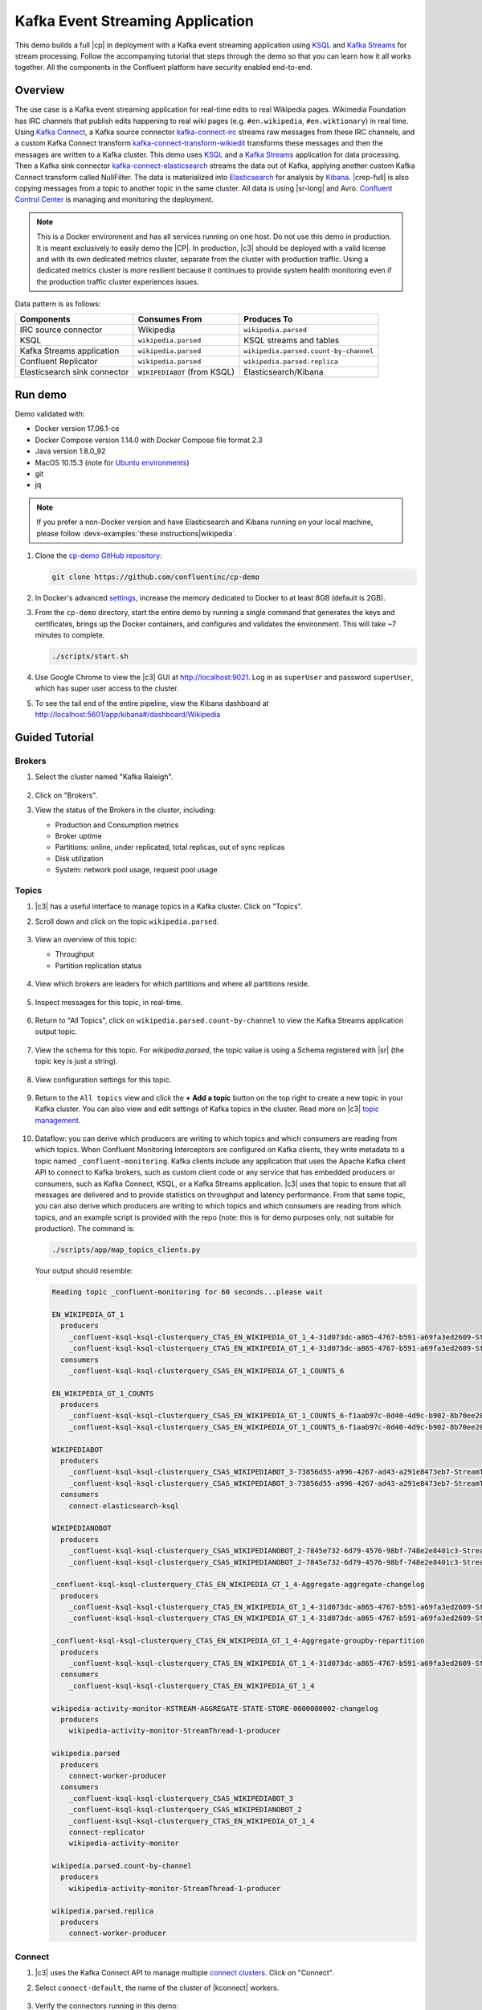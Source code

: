.. _cp-demo:

Kafka Event Streaming Application
=================================

This demo builds a full |cp| in deployment with a Kafka event streaming application using `KSQL <https://www.confluent.io/product/ksql/>`__ and `Kafka Streams <https://docs.confluent.io/current/streams/index.html>`__ for stream processing.
Follow the accompanying tutorial that steps through the demo so that you can learn how it all works together.
All the components in the Confluent platform have security enabled end-to-end.


========
Overview
========

The use case is a Kafka event streaming application for real-time edits to real Wikipedia
pages. Wikimedia Foundation has IRC channels that publish edits
happening to real wiki pages (e.g. ``#en.wikipedia``, ``#en.wiktionary``) in
real time. Using `Kafka
Connect <http://docs.confluent.io/current/connect/index.html>`__, a
Kafka source connector
`kafka-connect-irc <https://github.com/cjmatta/kafka-connect-irc>`__
streams raw messages from these IRC channels, and a custom Kafka Connect
transform
`kafka-connect-transform-wikiedit <https://github.com/cjmatta/kafka-connect-transform-wikiedit>`__
transforms these messages and then the messages are written to a Kafka
cluster. This demo uses `KSQL <https://www.confluent.io/product/ksql/>`__
and a `Kafka Streams <http://docs.confluent.io/current/streams/index.html>`__
application for data processing. Then a Kafka sink connector
`kafka-connect-elasticsearch <http://docs.confluent.io/current/connect/connect-elasticsearch/docs/elasticsearch_connector.html>`__
streams the data out of Kafka, applying another custom Kafka Connect
transform called NullFilter. The data is materialized into
`Elasticsearch <https://www.elastic.co/products/elasticsearch>`__ for
analysis by `Kibana <https://www.elastic.co/products/kibana>`__.
|crep-full| is also copying messages from a topic to another topic in the same cluster.
All data is using |sr-long| and Avro.
`Confluent Control Center <https://www.confluent.io/product/control-center/>`__ is managing and monitoring the deployment.


.. figure:: images/cp-demo-overview.jpg
    :alt: image


.. note:: This is a Docker environment and has all services running on one host. Do not use this demo in production. It is meant exclusively to easily demo the |CP|. In production, |c3| should be deployed with a valid license and with its own dedicated metrics cluster, separate from the cluster with production traffic. Using a dedicated metrics cluster is more resilient because it continues to provide system health monitoring even if the production traffic cluster experiences issues.


Data pattern is as follows:

+-------------------------------------+------------------------------+---------------------------------------+
| Components                          | Consumes From                | Produces To                           |
+=====================================+==============================+=======================================+
| IRC source connector                | Wikipedia                    | ``wikipedia.parsed``                  |
+-------------------------------------+------------------------------+---------------------------------------+
| KSQL                                | ``wikipedia.parsed``         | KSQL streams and tables               |
+-------------------------------------+------------------------------+---------------------------------------+
| Kafka Streams application           | ``wikipedia.parsed``         | ``wikipedia.parsed.count-by-channel`` |
+-------------------------------------+------------------------------+---------------------------------------+
| Confluent Replicator                | ``wikipedia.parsed``         | ``wikipedia.parsed.replica``          |
+-------------------------------------+------------------------------+---------------------------------------+
| Elasticsearch sink connector        | ``WIKIPEDIABOT`` (from KSQL) | Elasticsearch/Kibana                  |
+-------------------------------------+------------------------------+---------------------------------------+


========
Run demo
========

Demo validated with:

-  Docker version 17.06.1-ce
-  Docker Compose version 1.14.0 with Docker Compose file format 2.3
-  Java version 1.8.0_92
-  MacOS 10.15.3 (note for `Ubuntu environments <https://github.com/confluentinc/cp-demo/issues/53>`__)
-  git
-  jq

.. note:: If you prefer a non-Docker version and have Elasticsearch and Kibana running on your local machine, please follow :devx-examples:`these instructions|wikipedia`.


1. Clone the `cp-demo GitHub repository <https://github.com/confluentinc/cp-demo>`__:

   .. sourcecode:: bash

       git clone https://github.com/confluentinc/cp-demo

2. In Docker's advanced `settings <https://docs.docker.com/docker-for-mac/#advanced>`__, increase the memory dedicated to Docker to at least 8GB (default is 2GB).

3. From the ``cp-demo`` directory, start the entire demo by running a single command that generates the keys and certificates, brings up the Docker containers, and configures and validates the environment. This will take ~7 minutes to complete.

   .. sourcecode:: bash

        ./scripts/start.sh

4. Use Google Chrome to view the |c3| GUI at http://localhost:9021. Log in as ``superUser`` and password ``superUser``, which has super user access to the cluster.

5. To see the tail end of the entire pipeline, view the Kibana dashboard at http://localhost:5601/app/kibana#/dashboard/Wikipedia


===============
Guided Tutorial
===============

Brokers 
-------

1. Select the cluster named "Kafka Raleigh".

   .. figure:: images/cluster_raleigh.png

2. Click on "Brokers".

3. View the status of the Brokers in the cluster, including:

   - Production and Consumption metrics
   - Broker uptime
   - Partitions: online, under replicated, total replicas, out of sync replicas
   - Disk utilization
   - System: network pool usage, request pool usage

   .. figure:: images/landing_page.png

Topics
------

#. |c3| has a useful interface to manage topics in a Kafka cluster. Click on "Topics".

#. Scroll down and click on the topic ``wikipedia.parsed``.

   .. figure:: images/topic_list_wikipedia.png
         :alt: image

#. View an overview of this topic:

   - Throughput
   - Partition replication status

   .. figure:: images/topic_actions.png
      :alt: image

#. View which brokers are leaders for which partitions and where all partitions reside.

   .. figure:: images/topic_info.png
      :alt: image

#. Inspect messages for this topic, in real-time.

   .. figure:: images/topic_inspect.png
      :alt: image

#. Return to "All Topics", click on ``wikipedia.parsed.count-by-channel`` to view the Kafka Streams application output topic.

   .. figure:: images/count-topic-view.png
      :alt: image

#. View the schema for this topic. For `wikipedia.parsed`, the topic value is using a Schema registered with |sr| (the topic key is just a string).

   .. figure:: images/topic_schema.png
      :alt: image

#. View configuration settings for this topic.

   .. figure:: images/topic_settings.png
      :alt: image

#. Return to the ``All topics`` view and click the **+ Add a topic** button on the top right to create a new topic in your Kafka cluster. You can also view and edit settings of Kafka topics in the cluster. Read more on |c3| `topic management <https://docs.confluent.io/current/control-center/docs/topics.html>`__.

   .. figure:: images/create_topic.png
         :alt: image

#.  Dataflow: you can derive which producers are writing to which topics and which consumers are reading from which topics.
    When Confluent Monitoring Interceptors are configured on Kafka clients, they write metadata to a topic named ``_confluent-monitoring``.
    Kafka clients include any application that uses the Apache Kafka client API to connect to Kafka brokers, such as
    custom client code or any service that has embedded producers or consumers, such as Kafka Connect, KSQL, or a Kafka Streams application.
    |c3| uses that topic to ensure that all messages are delivered and to provide statistics on throughput and latency
    performance. From that same topic, you can also derive which producers are writing to which topics and which consumers
    are reading from which topics, and an example script is provided with the repo (note: this is for demo purposes
    only, not suitable for production). The command is:

    .. sourcecode:: bash

      ./scripts/app/map_topics_clients.py

    Your output should resemble:

    .. sourcecode:: bash

      Reading topic _confluent-monitoring for 60 seconds...please wait

      EN_WIKIPEDIA_GT_1
        producers
          _confluent-ksql-ksql-clusterquery_CTAS_EN_WIKIPEDIA_GT_1_4-31d073dc-a865-4767-b591-a69fa3ed2609-StreamThread-3-producer
          _confluent-ksql-ksql-clusterquery_CTAS_EN_WIKIPEDIA_GT_1_4-31d073dc-a865-4767-b591-a69fa3ed2609-StreamThread-4-producer
        consumers
          _confluent-ksql-ksql-clusterquery_CSAS_EN_WIKIPEDIA_GT_1_COUNTS_6
      
      EN_WIKIPEDIA_GT_1_COUNTS
        producers
          _confluent-ksql-ksql-clusterquery_CSAS_EN_WIKIPEDIA_GT_1_COUNTS_6-f1aab97c-0d40-4d9c-b902-8b70ee20a7af-StreamThread-1-producer
          _confluent-ksql-ksql-clusterquery_CSAS_EN_WIKIPEDIA_GT_1_COUNTS_6-f1aab97c-0d40-4d9c-b902-8b70ee20a7af-StreamThread-2-producer
      
      WIKIPEDIABOT
        producers
          _confluent-ksql-ksql-clusterquery_CSAS_WIKIPEDIABOT_3-73856d55-a996-4267-ad43-a291e8473eb7-StreamThread-1-producer
          _confluent-ksql-ksql-clusterquery_CSAS_WIKIPEDIABOT_3-73856d55-a996-4267-ad43-a291e8473eb7-StreamThread-2-producer
        consumers
          connect-elasticsearch-ksql
      
      WIKIPEDIANOBOT
        producers
          _confluent-ksql-ksql-clusterquery_CSAS_WIKIPEDIANOBOT_2-7845e732-6d79-4576-98bf-748e2e8401c3-StreamThread-1-producer
          _confluent-ksql-ksql-clusterquery_CSAS_WIKIPEDIANOBOT_2-7845e732-6d79-4576-98bf-748e2e8401c3-StreamThread-2-producer
      
      _confluent-ksql-ksql-clusterquery_CTAS_EN_WIKIPEDIA_GT_1_4-Aggregate-aggregate-changelog
        producers
          _confluent-ksql-ksql-clusterquery_CTAS_EN_WIKIPEDIA_GT_1_4-31d073dc-a865-4767-b591-a69fa3ed2609-StreamThread-3-producer
          _confluent-ksql-ksql-clusterquery_CTAS_EN_WIKIPEDIA_GT_1_4-31d073dc-a865-4767-b591-a69fa3ed2609-StreamThread-4-producer
      
      _confluent-ksql-ksql-clusterquery_CTAS_EN_WIKIPEDIA_GT_1_4-Aggregate-groupby-repartition
        producers
          _confluent-ksql-ksql-clusterquery_CTAS_EN_WIKIPEDIA_GT_1_4-31d073dc-a865-4767-b591-a69fa3ed2609-StreamThread-1-producer
        consumers
          _confluent-ksql-ksql-clusterquery_CTAS_EN_WIKIPEDIA_GT_1_4
      
      wikipedia-activity-monitor-KSTREAM-AGGREGATE-STATE-STORE-0000000002-changelog
        producers
          wikipedia-activity-monitor-StreamThread-1-producer
      
      wikipedia.parsed
        producers
          connect-worker-producer
        consumers
          _confluent-ksql-ksql-clusterquery_CSAS_WIKIPEDIABOT_3
          _confluent-ksql-ksql-clusterquery_CSAS_WIKIPEDIANOBOT_2
          _confluent-ksql-ksql-clusterquery_CTAS_EN_WIKIPEDIA_GT_1_4
          connect-replicator
          wikipedia-activity-monitor
      
      wikipedia.parsed.count-by-channel
        producers
          wikipedia-activity-monitor-StreamThread-1-producer
      
      wikipedia.parsed.replica
        producers
          connect-worker-producer
      

Connect
-------

1. |c3| uses the Kafka Connect API to manage multiple `connect clusters <https://docs.confluent.io/current/control-center/docs/connect.html>`__.  Click on "Connect".

2. Select ``connect-default``, the name of the cluster of |kconnect| workers.

   .. figure:: images/connect_default.png

3. Verify the connectors running in this demo:

   - source connector ``wikipedia-irc`` view the demo's IRC source connector :devx-cp-demo:`configuration file|scripts/connectors/submit_wikipedia_irc_config.sh`.
   - source connector ``replicate-topic``: view the demo's |crep| connector :devx-cp-demo:`configuration file|scripts/connectors/submit_replicator_config.sh`.
   - sink connector ``elasticsearch-ksql`` consuming from the Kafka topic ``WIKIPEDIABOT``: view the demo's Elasticsearch sink connector :devx-cp-demo:`configuration file|scripts/connectors/submit_elastic_sink_config.sh`.

   .. figure:: images/connector_list.png

4. Click any connector name to view or modify any details of the connector configuration and custom transforms.

   .. figure:: images/connect_replicator_settings.png


.. _ksql-demo-3:

KSQL
----

In this demo, KSQL is authenticated and authorized to connect to the secured Kafka cluster, and it is already running queries as defined in the :devx-cp-demo:`KSQL command file|scripts/ksql/ksqlcommands` .

1. In the navigation bar, click **KSQL**.

2. From the list of KSQL applications, select ``KSQL``.

   .. figure:: images/ksql_link.png
      :alt: image

3. Alternatively, run KSQL CLI to get to the KSQL CLI prompt.

   .. sourcecode:: bash

        docker-compose exec ksql-cli bash -c 'ksql -u ksqlUser -p ksqlUser http://ksql-server:8088'

4. View the existing KSQL streams. (If you are using the KSQL CLI, at the ``ksql>`` prompt type ``SHOW STREAMS;``).

   .. figure:: images/ksql_streams_list.png
      :alt: image

5. Describe the schema (fields or columns) and source and sink of an existing KSQL stream. Click on ``WIKIPEDIA``.

   .. figure:: images/wikipedia_describe.png
      :alt: image

6. View the existing KSQL tables. (If you are using the KSQL CLI, at the ``ksql>`` prompt type ``SHOW TABLES;``).

   .. figure:: images/ksql_tables_list.png
      :alt: image

7. View the existing KSQL queries, which are continuously running. (If you are using the KSQL CLI, at the ``ksql>`` prompt type ``SHOW QUERIES;``).

   .. figure:: images/ksql_queries_list.png
      :alt: image

8. View messages from different KSQL streams and tables. Click on your stream of choice and select **Query** to open the Query Editor. The editor shows a pre-populated query, like ``select * from WIKIPEDIA emit changes;``, and it shows results for newly arriving data.

   .. figure:: images/ksql_query_topic.png
      :alt: image

9. Click **KSQL Editor** and run the ``SHOW PROPERTIES;`` statement. You can see the configured KSQL server properties and check these values with the :devx-cp-demo:`docker-compose.yml|docker-compose.yml` file.

   .. figure:: images/ksql_properties.png
      :alt: image

10. This demo creates two streams ``EN_WIKIPEDIA_GT_1`` and ``EN_WIKIPEDIA_GT_1_COUNTS``, and the reason is to demonstrate how KSQL windows work. ``EN_WIKIPEDIA_GT_1`` counts occurences with a tumbling window, and for a given key it writes a `null` into the table on the first seen message.  The underlying Kafka topic for ``EN_WIKIPEDIA_GT_1`` does not filter out those nulls, but since we want to send downstream just the counts greater than one, there is a separate Kafka topic for ````EN_WIKIPEDIA_GT_1_COUNTS`` which does filter out those nulls (e.g., the query has a clause ``where ROWTIME is not null``).  From the bash prompt, view those underlying Kafka topics.

View messages in the topic ``EN_WIKIPEDIA_GT_1`` (jump to offset 0/partition 0), and notice the nulls:

   .. figure:: images/messages_in_EN_WIKIPEDIA_GT_1.png
      :alt: image

For comparison, view messages in the topic ``EN_WIKIPEDIA_GT_1_COUNTS`` (jump to offset 0/partition 0), and notice no nulls:

   .. figure:: images/messages_in_EN_WIKIPEDIA_GT_1_COUNTS.png
      :alt: image


11. The `KSQL processing log <https://docs.confluent.io/current/ksql/docs/developer-guide/processing-log.html>`__ captures per-record errors during processing to help developers debug their KSQL queries. In this demo, the processing log is configured with a custom :devx-cp-demo:`log4j properties file|scripts/helper/log4j-secure.properties` and writes entries into a Kafka topic. To see it in action, in the KSQL editor run the following query for 20 seconds:

.. sourcecode:: bash

      SELECT SPLIT(wikipage, 'foobar')[2] FROM wikipedia EMIT CHANGES;

No records should be returned from this query. Since the field ``wikipage`` in the original stream ``wikipedia`` cannot be split in this way, KSQL writes these errors into the processing log for each record. View the processing log topic ``ksql-clusterksql_processing_log`` with topic inspection (jump to offset 0/partition 0) or the corresponding KSQL stream ``KSQL_PROCESSING_LOG`` with the KSQL editor (set ``auto.offset.reset=earliest``).

.. sourcecode:: bash

      SELECT * FROM KSQL_PROCESSING_LOG EMIT CHANGES;



Consumers
---------

#. |c3| enables you to monitor consumer lag and throughput performance. Consumer lag is the topic's high water mark (latest offset for the topic that has been written) minus the current consumer offset (latest offset read for that topic by that consumer group). Keep in mind the topic's write rate and consumer group's read rate when you consider the significance the consumer lag's size. Click on "Consumers".

#. Consumer lag is available on a `per-consumer basis <https://docs.confluent.io/current/control-center/consumers.html#view-consumer-lag-details-for-a-consumer-group>`__, including embedded consumers in sink connectors (e.g., ``connect-replicator`` and ``connect-elasticsearch-ksql``), KSQL queries (e.g., consumer groups whose names start with ``_confluent-ksql-default_query_``), console consumers (e.g., ``WIKIPEDIANOBOT-consumer``), etc.  Consumer lag is also available on a `per-topic basis <https://docs.confluent.io/current/control-center/topics/view.html#view-consumer-lag-for-a-topic>`__.

   .. figure:: images/consumer_group_list.png
      :alt: image

#. View consumer lag for the persistent KSQL "Create Stream As Select" query ``CSAS_WIKIPEDIABOT``, which is displayed as ``_confluent-ksql-default_query_CSAS_WIKIPEDIABOT_0`` in the consumer group list.

   .. figure:: images/ksql_query_CSAS_WIKIPEDIABOT_consumer_lag.png
      :alt: image

#. View consumer lag for the Kafka Streams application under the consumer group id ``wikipedia-activity-monitor``. This application is run by the `cnfldemos/cp-demo-kstreams <https://hub.docker.com/r/cnfldemos/cp-demo-kstreams>`__ Docker container (application `source code <https://github.com/confluentinc/demos-common/blob/master/src/main/java/io/confluent/demos/common/wiki/WikipediaActivityMonitor.java>`__).

   .. figure:: images/activity-monitor-consumer.png
      :alt: image

#. Consumption metrics are available on a `per-consumer basis <https://docs.confluent.io/current/control-center/consumers.html#view-consumption-details-for-a-consumer-group>`__. These consumption charts are only populated if `Confluent Monitoring Interceptors <https://docs.confluent.io/current/control-center/installation/clients.html>`__ are configured, as they are in this demo. You can view ``% messages consumed`` and ``end-to-end latency``.  View consumption metrics for the persistent KSQL "Create Stream As Select" query ``CSAS_WIKIPEDIABOT``, which is displayed as ``_confluent-ksql-default_query_CSAS_WIKIPEDIABOT_0`` in the consumer group list.

   .. figure:: images/ksql_query_CSAS_WIKIPEDIABOT_consumption.png
      :alt: image

#. |c3| shows which consumers in a consumer group are consuming from which partitions and on which brokers those partitions reside.  |c3| updates as consumer rebalances occur in a consumer group.  Start consuming from topic ``wikipedia.parsed`` with a new consumer group ``app`` with one consumer ``consumer_app_1``. It runs in the background.

   .. sourcecode:: bash

          ./scripts/app/start_consumer_app.sh 1

#. Let this consumer group run for 2 minutes until |c3|
   shows the consumer group ``app`` with steady consumption.
   This consumer group ``app`` has a single consumer ``consumer_app_1`` consuming all of the partitions in the topic ``wikipedia.parsed``. 

   .. figure:: images/consumer_start_one.png
      :alt: image

#. Add a second consumer ``consumer_app_2`` to the existing consumer
   group ``app``.

   .. sourcecode:: bash

          ./scripts/app/start_consumer_app.sh 2

#. Let this consumer group run for 2 minutes until |c3|
    shows the consumer group ``app`` with steady consumption.
    Notice that the consumers ``consumer_app_1`` and ``consumer_app_2``
    now share consumption of the partitions in the topic
    ``wikipedia.parsed``.

    .. figure:: images/consumer_start_two.png
      :alt: image


#. Click "System health" and then a line in "Request latency".

    .. figure:: images/request_latency_find.png
        :alt: image

#. This shows a breakdown of produce latencies (fetch latencies also available) through the entire `request lifecycle <https://docs.confluent.io/current/control-center/docs/systemhealth.html>`__.

    .. figure:: images/slow_consumer_produce_latency_breakdown.png
        :alt: image


Failed broker
-------------

To simulate a failed broker, stop the Docker container running one of
the two Kafka brokers.

#. MDS is backed by a Confluent metadata topic. In production, leave its replication factor at default RF=3. In this demo, having two brokers it may have been desirable for RF=2. However, if RF=2 then automatically min.insync.replicas=2, and then stopping one broker would cause the whole cluster to fail. Instead, in order to be able to demonstrate a single broker failure, first move all the partitions of this topic to kafka1 (other topics have RF=2).

   .. sourcecode:: bash

      # Prepare to stop kafka2
      # In demo only (not required in production when RF=3): move all the partitions of the Confluent metadata topic to kafka1
      docker-compose exec kafka1 kafka-topics --bootstrap-server kafka1:12091  --describe --topic _confluent-metadata-auth
      docker-compose exec kafka1 kafka-reassign-partitions --reassignment-json-file /tmp/helper/partitions-to-move.json --execute --zookeeper zookeeper:2181
      docker-compose exec kafka1 kafka-reassign-partitions --reassignment-json-file /tmp/helper/partitions-to-move.json --verify --zookeeper zookeeper:2181
      docker-compose exec kafka1 kafka-topics --bootstrap-server kafka1:12091  --describe --topic _confluent-metadata-auth

#. Stop the Docker container running Kafka broker 2.

   .. sourcecode:: bash

          docker-compose stop kafka2

#. After a few minutes, observe the Broker summary show that the number of brokers 
   has decreased from 2 to 1, and there are many under replicated
   partitions.

   .. figure:: images/broker_down_failed.png
      :alt: image

#. View Topic information details to see that there are out of sync replicas on broker 2.

   .. figure:: images/broker_down_replicas.png
      :alt: image

#. Restart the Docker container running Kafka broker 2.

   .. sourcecode:: bash

          docker-compose start kafka2

#. After about a minute, observe the Broker summary in Confluent
   Control Center. The broker count has recovered to 2, and the topic
   partitions are back to reporting no under replicated partitions.

   .. figure:: images/broker_down_steady.png
      :alt: image

#. Click on the broker count ``2`` inside the "Broker uptime" box to view when
   broker counts changed.

   .. figure:: images/broker_down_times.png
      :alt: image


Alerting
--------

There are many types of Control Center
`alerts <https://docs.confluent.io/current/control-center/docs/alerts.html>`__
and many ways to configure them. Use the Alerts management page to
define triggers and actions, or click on individual resources
to setup alerts from there.

.. figure:: images/c3-alerts-bell-icon-initial.png
   :alt: image


1. This demo already has pre-configured triggers and actions. View the
   Alerts ``Triggers`` screen, and click ``Edit`` against each trigger
   to see configuration details.

   -  The trigger ``Under Replicated Partitions`` happens when a broker
      reports non-zero under replicated partitions, and it causes an
      action ``Email Administrator``.
   -  The trigger ``Consumption Difference`` happens when consumption
      difference for the Elasticsearch connector consumer group is
      greater than ``0``, and it causes an action
      ``Email Administrator``.

   .. figure:: images/alerts_triggers.png
      :alt: image

2. If you followed the steps in the `failed broker <#failed-broker>`__
   section, view the Alert history to see that the trigger
   ``Under Replicated Partitions`` happened and caused an alert when you
   stopped broker 2.


   .. figure:: images/alerts_triggers_under_replication_partitions.png
      :alt: image


3. You can also trigger the ``Consumption Difference`` trigger. In the
   Kafka Connect -> Sinks screen, edit the running Elasticsearch sink
   connector.

4. In the Connect view, pause the Elasticsearch sink connector in Settings by
   pressing the pause icon in the top right. This will stop consumption
   for the related consumer group.

   .. figure:: images/pause_connector.png
      :alt: image

5. View the Alert history to see that this trigger happened and caused
   an alert.

   .. figure:: images/trigger_history.png
      :alt: image


Replicator
----------

Confluent Replicator copies data from a source Kafka cluster to a
destination Kafka cluster. The source and destination clusters are
typically different clusters, but in this demo, Replicator is doing
intra-cluster replication, *i.e.*, the source and destination Kafka
clusters are the same. As with the rest of the components in the
solution, Confluent Replicator is also configured with security.

#. View Replicator status and throughput in a dedicated view in |c3|.

   .. figure:: images/replicator_c3_view.png
      :alt: image

#. **Consumers**: monitor throughput and latency of Confluent Replicator.
   Replicator is a Kafka Connect source connector and has a corresponding consumer group ``connect-replicator``.

   .. figure:: images/replicator_consumer_group_list.png
      :alt: image

#. View Replicator Consumer Lag.

   .. figure:: images/replicator_consumer_lag.png
      :alt: image

#. View Replicator Consumption metrics.

   .. figure:: images/replicator_consumption.png
      :alt: image

#. **Topics**: scroll down to view the topics called
   ``wikipedia.parsed`` (Replicator is consuming data from this topic)
   and ``wikipedia.parsed.replica`` (Replicator automatically created this topic and is
   copying data to it). Click on ``Consumer Groups`` for the topic
   ``wikipedia.parsed`` and observe that one of the consumer groups is
   called ``connect-replicator``.

   .. figure:: images/replicator_topic_info.png

#. **MANAGEMENT –> Kafka Connect**: pause the |crep| connector in **Settings**
   by pressing the pause icon in the top right. This will stop
   consumption for the related consumer group.

   .. figure:: images/pause_connector_replicator.png
      :alt: image

#. Observe that the ``connect-replicator`` consumer group has stopped
   consumption.

   .. figure:: images/replicator_streams_stopped.png

#. Restart the Replicator connector.

#. Observe that the ``connect-replicator`` consumer group has resumed consumption. Notice several things:

   * Even though the consumer group `connect-replicator` was not running for some of this time, all messages are shown as delivered. This is because all bars are time windows relative to produce timestamp.
   * The latency peaks and then gradually decreases, because this is also relative to the produce timestamp.



Security
--------

Because the cluster has security features enabled, clients need to communicate to the right broker port and provide the appropriate credentials depending on the listener.
This section explains the broker listeners and how to use them.

All the components in this demo are enabled with many `security
features <https://docs.confluent.io/current/security.html>`__:

-  :ref:`Metadata Service (MDS) <rbac-mds-config>` which is the central authority for authentication and authorization
-  :ref:`RBAC <rbac-overview>` enabled for the entire platform
-  `SSL <https://docs.confluent.io/current/kafka/authentication_ssl.html>`__
   for encryption, except for |zk| which does not support SSL
-  `SASL/PLAIN <https://docs.confluent.io/current/kafka/authentication_sasl_plain.html>`__
   for authentication, except for |zk| which is configured for `SASL/DIGEST-MD5 <https://docs.confluent.io/current/kafka/authentication_sasl_plain.html#zookeeper>`__
-  `Authorization <https://docs.confluent.io/current/kafka/authorization.html>`__.
   If a resource has no associated ACLs, then users are not allowed to
   access the resource, except super users
-  `HTTPS for Control Center <https://docs.confluent.io/current/control-center/docs/installation/configuration.html#https-settings>`__
-  `HTTPS for Schema Registry <https://docs.confluent.io/current/schema-registry/docs/security.html>`__
-  `HTTPS for Connect <https://docs.confluent.io/current/connect/security.html#configuring-the-kconnect-rest-api-for-http-or-https>`__

.. note::
    This demo showcases a secure |CP| for educational purposes and is not meant to be complete best practices. There are certain differences between what is shown in the demo and what you should do in production:

    * Each component should have its own username, instead of authenticating all users as ``client``
    * Authorize users only for operations that they need, instead of making all of them super users
    * If the ``PLAINTEXT`` security protocol is used, these ``ANONYMOUS`` usernames should not be configured as super users
    * Consider not even opening the ``PLAINTEXT`` port if ``SSL`` or ``SASL_SSL`` are configured

Confluent Platform services and clients can authenticate via the OpenLDAP server running in the demo.
Each Kafka broker in the demo is configured with MDS and can talk to LDAP.
Each broker has five listener ports:

+---------------+----------------+--------------------------------------------------------------------+--------+--------+
| Name          | Protocol       | In this demo, used for ...                                         | kafka1 | kafka2 |
+===============+================+====================================================================+========+========+
| N/A           | MDS            | Authorization via RBAC                                             | 8091   | 8092   |
+---------------+----------------+--------------------------------------------------------------------+--------+--------+
| INTERNAL      | SASL_PLAINTEXT | CP Kafka clients (e.g. Confluent Metrics Reporter), SASL_PLAINTEXT | 9091   | 9092   |
+---------------+----------------+--------------------------------------------------------------------+--------+--------+
| TOKEN         | SASL_SSL       | |cp| service (e.g. |sr|) when they need to use impersonation       | 10091  | 10092  |
+---------------+----------------+--------------------------------------------------------------------+--------+--------+
| SSL           | SSL            | End clients, (e.g. `stream-demo`), with SSL no SASL                | 11091  | 11092  |
+---------------+----------------+--------------------------------------------------------------------+--------+--------+
| CLEAR         | PLAINTEXT      | No security, available as a backdoor; for demo and learning only   | 12091  | 12092  |
+---------------+----------------+--------------------------------------------------------------------+--------+--------+


All the brokers in this demo authenticate as ``broker``, and all other
services authenticate as their respective names. Per the broker configuration
parameter ``super.users``, as it is set in this demo, the only users
that can communicate with the cluster are those that authenticate as
``broker``, ``schemaregistry``, ``client``, ``restproxy``, ``client``, or users
that connect via the ``PLAINTEXT`` port (their username is ``ANONYMOUS``).
All other users are not authorized to communicate with the cluster.

1. Verify the ports on which the Kafka brokers are listening with the
   following command, and they should match the table shown below:

   .. sourcecode:: bash

          docker-compose logs kafka1 | grep "Registered broker 1"
          docker-compose logs kafka2 | grep "Registered broker 2"

2. This demo :devx-cp-demo:`automatically generates|scripts/security/certs-create.sh` simple SSL
   certificates and creates keystores, truststores, and secures them
   with a password. To communicate with the brokers, Kafka clients may
   use any of the ports on which the brokers are listening. To use a
   security-enabled port, they must specify security parameters for
   keystores, truststores, password, or authentication so the Kafka
   command line client tools pass the security configuration file 
   :devx-cp-demo:`with interceptors|scripts/security/client_with_interceptors.config` or
   :devx-cp-demo:`without interceptors|scripts/security/client_without_interceptors.config` or
   with these security parameters. As an example, to communicate with
   the Kafka cluster to view all the active consumer groups:

   * For demo only: Communicate with brokers via the PLAINTEXT port, client configurations are required

   .. sourcecode:: bash

           # CLEAR/PLAINTEXT port
           docker-compose exec kafka1 kafka-consumer-groups --list --bootstrap-server kafka1:12091

   * End clients: Communicate with brokers via the SSL port, and SSL parameters configured via the ``--command-config`` argument for command line tools or ``--consumer.config`` for kafka-console-consumer.

   .. sourcecode:: bash

           # SSL/SSL port
           docker-compose exec kafka1 kafka-consumer-groups --list --bootstrap-server kafka1:11091 \
               --command-config /etc/kafka/secrets/client_without_interceptors_ssl.config

   * Communicate with brokers via the SASL_SSL port, and SASL_SSL parameters configured via the ``--command-config`` argument for command line tools or ``--consumer.config`` for kafka-console-consumer.

   .. sourcecode:: bash

           # TOKEN/SASL_SSL port
           docker-compose exec kafka1 kafka-consumer-groups --list --bootstrap-server kafka1:10091 \
               --command-config /etc/kafka/secrets/cp_service.config

   * If you try to communicate with brokers via the SASL_SSL port but don’t specify the SASL_SSL parameters, it will fail

   .. sourcecode:: bash

           # TOKEN/SASL_SSL port, without client configurations
           docker-compose exec kafka1 kafka-consumer-groups --list --bootstrap-server kafka1:10091

   Your output should resemble:

   .. sourcecode:: bash

           Error: Executing consumer group command failed due to Request METADATA failed on brokers List(kafka1:10091 (id: -1 rack: null))

   * Communicate with brokers via the SASL_PLAINTEXT port, and SASL_PLAINTEXT parameters configured via the ``--command-config`` argument for command line tools or ``--consumer.config`` for kafka-console-consumer.

   .. sourcecode:: bash

           # INTERNAL/SASL_PLAIN port
           docker-compose exec kafka1 kafka-consumer-groups --list --bootstrap-server kafka1:9091 \
               --command-config /etc/kafka/secrets/client_sasl_plain.config
   

3. Verify which users are configured to be super users.

   .. sourcecode:: bash

         docker-compose logs kafka1 | grep SUPER_USERS

   Your output should resemble the following. Notice this authorizes each service name which authenticates as itself,
   as well as the unauthenticated ``PLAINTEXT`` which authenticates as ``ANONYMOUS`` (for demo purposes only):

   .. sourcecode:: bash

         KAFKA_SUPER_USERS=User:admin;User:mds;User:superUser;User:client;User:schemaregistry;User:restproxy;User:broker;User:connect;User:ANONYMOUS

4. Verify that user ``appSA`` (which is not a super user) can consume messages from topic ``wikipedia.parsed``.  Notice that it is configured to authenticate to brokers with mTLS and authenticate to Schema Registry with LDAP.

   .. sourcecode:: bash

         docker-compose exec connect kafka-avro-console-consumer --bootstrap-server kafka1:11091,kafka2:11092 \
           --consumer-property security.protocol=SSL \
           --consumer-property ssl.truststore.location=/etc/kafka/secrets/kafka.appSA.truststore.jks \
           --consumer-property ssl.truststore.password=confluent \
           --consumer-property ssl.keystore.location=/etc/kafka/secrets/kafka.appSA.keystore.jks \
           --consumer-property ssl.keystore.password=confluent \
           --consumer-property ssl.key.password=confluent \
           --property schema.registry.url=https://schemaregistry:8085 \
           --property schema.registry.ssl.truststore.location=/etc/kafka/secrets/kafka.appSA.truststore.jks \
           --property schema.registry.ssl.truststore.password=confluent \
           --property basic.auth.credentials.source=USER_INFO \
           --property schema.registry.basic.auth.user.info=appSA:appSA \
           --group wikipedia.test \
           --topic wikipedia.parsed \
           --max-messages 5

5. Verify that user ``badapp`` cannot consume messages from topic ``wikipedia.parsed``.

   .. sourcecode:: bash

         docker-compose exec connect kafka-avro-console-consumer --bootstrap-server kafka1:11091,kafka2:11092 \
           --consumer-property security.protocol=SSL \
           --consumer-property ssl.truststore.location=/etc/kafka/secrets/kafka.badapp.truststore.jks \
           --consumer-property ssl.truststore.password=confluent \
           --consumer-property ssl.keystore.location=/etc/kafka/secrets/kafka.badapp.keystore.jks \
           --consumer-property ssl.keystore.password=confluent \
           --consumer-property ssl.key.password=confluent \
           --property schema.registry.url=https://schemaregistry:8085 \
           --property schema.registry.ssl.truststore.location=/etc/kafka/secrets/kafka.badapp.truststore.jks \
           --property schema.registry.ssl.truststore.password=confluent \
           --property basic.auth.credentials.source=USER_INFO \
           --property schema.registry.basic.auth.user.info=badapp:badapp \
           --group wikipedia.test \
           --topic wikipedia.parsed \
           --max-messages 5

6. Verify that the broker’s Authorizer logger logs the denial event. As
   shown in the log message, the user which authenticates via SSL has a
   username ``CN=client,OU=TEST,O=CONFLUENT,L=PaloAlto,ST=Ca,C=US``, not
   just ``client``.

   .. sourcecode:: bash

        # Authorizer logger logs the denied operation
        docker-compose logs kafka1 | grep kafka.authorizer.logger

   Your output should resemble:

   .. sourcecode:: bash

        [2018-01-12 21:13:18,454] INFO Principal = User:CN=client,OU=TEST,O=CONFLUENT,L=PaloAlto,ST=Ca,C=US is Denied Operation = Describe from host = 172.23.0.7 on resource = Topic:wikipedia.parsed (kafka.authorizer.logger) [2018-01-12
        21:13:18,464] INFO Principal = User:CN=client,OU=TEST,O=CONFLUENT,L=PaloAlto,ST=Ca,C=US is Denied Operation = Describe from host = 172.23.0.7 on resource = Group:test (kafka.authorizer.logger) 

7. Add an ACL that authorizes user
   ``CN=client,OU=TEST,O=CONFLUENT,L=PaloAlto,ST=Ca,C=US``, and then
   view the updated ACL configuration.

   .. sourcecode:: bash

      docker-compose exec kafka1 /usr/bin/kafka-acls \
        --authorizer-properties zookeeper.connect=zookeeper:2181 \
        --add --topic wikipedia.parsed \
        --allow-principal User:CN=client,OU=TEST,O=CONFLUENT,L=PaloAlto,ST=Ca,C=US \
        --operation Read --group test

      docker-compose exec kafka1 /usr/bin/kafka-acls \
        --authorizer-properties zookeeper.connect=zookeeper:2181 \
        --list --topic wikipedia.parsed --group test

   Your output should resemble:

   .. sourcecode:: bash

       Current ACLs for resource ``Topic:wikipedia.parsed``:
       User:CN=client,OU=TEST,O=CONFLUENT,L=PaloAlto,ST=Ca,C=US has Allow permission for operations: Read from hosts: \*

       Current ACLs for resource ``Group:test``:
       User:CN=client,OU=TEST,O=CONFLUENT,L=PaloAlto,ST=Ca,C=US has Allow permission for operations: Read from hosts: \* 

8. Verify that the user which authenticates via SSL is now authorized
   and can successfully consume some messages from topic
   ``wikipedia.parsed``.

   .. sourcecode:: bash

          ./scripts/consumers/listen_wikipedia.parsed.sh SSL

9. View the role bindings that were configured for RBAC.

   .. sourcecode:: bash

          ./scripts/validate/validate_bindings.sh

10. Because |zk| is configured for `SASL/DIGEST-MD5 <https://docs.confluent.io/current/kafka/authentication_sasl_plain.html#zookeeper>`__, any commands that communicate with |zk| need properties set for |zk| authentication. This authentication configuration is provided by the ``KAFKA_OPTS`` setting on the brokers. For example, notice that the `throttle script <scripts/app/throttle_consumer.sh>`__ runs on the Docker container ``kafka1`` which has the appropriate `KAFKA_OPTS` setting. The command would otherwise fail if run on any other container aside from ``kafka1`` or ``kafka2``.



Data Governance with |sr|
-------------------------

All the applications and connectors used in this demo are configured to automatically read and write Avro-formatted data, leveraging the `Confluent Schema Registry <https://docs.confluent.io/current/schema-registry/docs/index.html>`__ .

The security in place between |sr| and the end clients, e.g. ``appSA``, is as follows:

- Encryption: TLS, e.g. client has ``schema.registry.ssl.truststore.*`` configurations
- Authentication: bearer token authentication from HTTP basic auth headers, e.g. client has ``schema.registry.basic.auth.user.info`` and ``basic.auth.credentials.source`` configurations
- Authorization: |sr| uses the bearer token with RBAC to authorize the client


#. View the |sr| subjects for topics that have registered schemas for their keys and/or values. Notice the ``curl`` arguments include (a) TLS information required to interact with |sr| which is listening for HTTPS on port 8085, and (b) authentication credentials required for RBAC (using `superUser:superUser` to see all of them).

   .. sourcecode:: bash

       docker-compose exec schemaregistry curl -X GET --cert /etc/kafka/secrets/schemaregistry.certificate.pem --key /etc/kafka/secrets/schemaregistry.key --tlsv1.2 --cacert /etc/kafka/secrets/snakeoil-ca-1.crt -u superUser:superUser https://schemaregistry:8085/subjects | jq .

   Your output should resemble:

   .. sourcecode:: bash

       [
         "wikipedia.parsed.replica-value",
         "EN_WIKIPEDIA_GT_1_COUNTS-value",
         "WIKIPEDIABOT-value",
         "_confluent-ksql-ksql-clusterquery_CTAS_EN_WIKIPEDIA_GT_1_4-Aggregate-aggregate-changelog-value",
         "EN_WIKIPEDIA_GT_1-value",
         "wikipedia.parsed.count-by-channel-value",
         "_confluent-ksql-ksql-clusterquery_CTAS_EN_WIKIPEDIA_GT_1_4-Aggregate-groupby-repartition-value",
         "WIKIPEDIANOBOT-value",
         "wikipedia.parsed-value"
      ]

#. Instead of using the superUser credentials, now use client credentials `noexist:noexist` (user does not exist in LDAP) to try to register a new Avro schema (a record with two fields ``username`` and ``userid``) into |sr| for the value of a new topic ``users``. It should fail due to an authorization error.

   .. sourcecode:: bash

       docker-compose exec schemaregistry curl -X POST -H "Content-Type: application/vnd.schemaregistry.v1+json" --cert /etc/kafka/secrets/schemaregistry.certificate.pem --key /etc/kafka/secrets/schemaregistry.key --tlsv1.2 --cacert /etc/kafka/secrets/snakeoil-ca-1.crt --data '{ "schema": "[ { \"type\":\"record\", \"name\":\"user\", \"fields\": [ {\"name\":\"userid\",\"type\":\"long\"}, {\"name\":\"username\",\"type\":\"string\"} ]} ]" }' -u noexist:noexist https://schemaregistry:8085/subjects/users-value/versions

   Your output should resemble:

   .. sourcecode:: bash

        {"error_code":401,"message":"Unauthorized"}

#. Instead of using credentials for a user that does not exist, now use the client credentials `appSA:appSA` (the user `appSA` exists in LDAP) to try to register a new Avro schema (a record with two fields ``username`` and ``userid``) into |sr| for the value of a new topic ``users``. It should fail due to an authorization error, with a different message than above.

   .. sourcecode:: bash

       docker-compose exec schemaregistry curl -X POST -H "Content-Type: application/vnd.schemaregistry.v1+json" --cert /etc/kafka/secrets/schemaregistry.certificate.pem --key /etc/kafka/secrets/schemaregistry.key --tlsv1.2 --cacert /etc/kafka/secrets/snakeoil-ca-1.crt --data '{ "schema": "[ { \"type\":\"record\", \"name\":\"user\", \"fields\": [ {\"name\":\"userid\",\"type\":\"long\"}, {\"name\":\"username\",\"type\":\"string\"} ]} ]" }' -u appSA:appSA https://schemaregistry:8085/subjects/users-value/versions

   Your output should resemble:

   .. sourcecode:: bash

      {"error_code":40403,"message":"User is denied operation Write on Subject: users-value"}

#. Create a role binding for the ``appSA`` client permitting it access to |sr|.

   .. sourcecode:: bash

      # First get the KAFKA_CLUSTER_ID
      KAFKA_CLUSTER_ID=$(docker-compose exec zookeeper zookeeper-shell zookeeper:2181 get /cluster/id 2> /dev/null | grep \"version\" | jq -r .id)

      # Then create the role binding for the subject ``users-value``, i.e., the topic-value (versus the topic-key)
      docker-compose exec tools bash -c "confluent iam rolebinding create \
          --principal User:appSA \
          --role ResourceOwner \
          --resource Subject:users-value \
          --kafka-cluster-id $KAFKA_CLUSTER_ID \
          --schema-registry-cluster-id schema-registry"

#. Again try to register the schema. It should pass this time.  Note the schema id that it returns, e.g. below schema id is ``7``.

   .. sourcecode:: bash

       docker-compose exec schemaregistry curl -X POST -H "Content-Type: application/vnd.schemaregistry.v1+json" --cert /etc/kafka/secrets/schemaregistry.certificate.pem --key /etc/kafka/secrets/schemaregistry.key --tlsv1.2 --cacert /etc/kafka/secrets/snakeoil-ca-1.crt --data '{ "schema": "[ { \"type\":\"record\", \"name\":\"user\", \"fields\": [ {\"name\":\"userid\",\"type\":\"long\"}, {\"name\":\"username\",\"type\":\"string\"} ]} ]" }' -u appSA:appSA https://schemaregistry:8085/subjects/users-value/versions

   Your output should resemble:

   .. sourcecode:: bash

     {"id":7}

#. View the new schema for the subject ``users-value``. From |c3|, click **MANAGEMENT -> Topics**. Scroll down to and click on the topic `users` and select "SCHEMA".

   .. figure:: images/schema1.png
    :alt: image
   
   You may alternatively request the schema via the command line:

   .. sourcecode:: bash

       docker-compose exec schemaregistry curl -X GET --cert /etc/kafka/secrets/schemaregistry.certificate.pem --key /etc/kafka/secrets/schemaregistry.key --tlsv1.2 --cacert /etc/kafka/secrets/snakeoil-ca-1.crt -u appSA:appSA https://schemaregistry:8085/subjects/users-value/versions/1 | jq .

   Your output should resemble:

   .. sourcecode:: bash

     {
       "subject": "users-value",
       "version": 1,
       "id": 7,
       "schema": "{\"type\":\"record\",\"name\":\"user\",\"fields\":[{\"name\":\"username\",\"type\":\"string\"},{\"name\":\"userid\",\"type\":\"long\"}]}"
     }



Confluent REST Proxy
--------------------

The `Confluent REST Proxy <https://docs.confluent.io/current/kafka-rest/docs/index.html>`__  is running for optional client access.

1. Use the |crest|, which is listening for HTTPS on port 8086, to try to produce a message to the topic ``users``, referencing schema id ``7``. This schema was registered in |sr| in the previous section. It should fail due to an authorization error.

   .. sourcecode:: bash

     docker-compose exec restproxy curl -X POST -H "Content-Type: application/vnd.kafka.avro.v2+json" -H "Accept: application/vnd.kafka.v2+json" --cert /etc/kafka/secrets/restproxy.certificate.pem --key /etc/kafka/secrets/restproxy.key --tlsv1.2 --cacert /etc/kafka/secrets/snakeoil-ca-1.crt --data '{"value_schema_id": 7, "records": [{"value": {"user":{"userid": 1, "username": "Bunny Smith"}}}]}' -u appSA:appSA https://restproxy:8086/topics/users

   Your output should resemble:

   .. sourcecode:: bash

      {"offsets":[{"partition":null,"offset":null,"error_code":40301,"error":"Not authorized to access topics: [users]"}],"key_schema_id":null,"value_schema_id":7}

2. Create a role binding for the client permitting it produce to the topic ``users``.

   .. sourcecode:: bash

      # First get the KAFKA_CLUSTER_ID
      KAFKA_CLUSTER_ID=$(docker-compose exec zookeeper zookeeper-shell zookeeper:2181 get /cluster/id 2> /dev/null | grep \"version\" | jq -r .id)

      # Then create the role binding for the topic ``users``
      docker-compose exec tools bash -c "confluent iam rolebinding create \
          --principal User:appSA \
          --role DeveloperWrite \
          --resource Topic:users \
          --kafka-cluster-id $KAFKA_CLUSTER_ID" 

3. Again try to produce a message to the topic ``users``. It should pass this time.

   .. sourcecode:: bash

     docker-compose exec restproxy curl -X POST -H "Content-Type: application/vnd.kafka.avro.v2+json" -H "Accept: application/vnd.kafka.v2+json" --cert /etc/kafka/secrets/restproxy.certificate.pem --key /etc/kafka/secrets/restproxy.key --tlsv1.2 --cacert /etc/kafka/secrets/snakeoil-ca-1.crt --data '{"value_schema_id": 7, "records": [{"value": {"user":{"userid": 1, "username": "Bunny Smith"}}}]}' -u appSA:appSA https://restproxy:8086/topics/users

   Your output should resemble:

   .. sourcecode:: bash

     {"offsets":[{"partition":1,"offset":0,"error_code":null,"error":null}],"key_schema_id":null,"value_schema_id":7}

4. Create consumer instance ``my_avro_consumer``.

   .. sourcecode:: bash

       docker-compose exec restproxy curl -X POST -H "Content-Type: application/vnd.kafka.v2+json" --cert /etc/kafka/secrets/restproxy.certificate.pem --key /etc/kafka/secrets/restproxy.key --tlsv1.2 --cacert /etc/kafka/secrets/snakeoil-ca-1.crt --data '{"name": "my_consumer_instance", "format": "avro", "auto.offset.reset": "earliest"}' -u appSA:appSA https://restproxy:8086/consumers/my_avro_consumer

   Your output should resemble:

   .. sourcecode:: bash

      {"instance_id":"my_consumer_instance","base_uri":"https://restproxy:8086/consumers/my_avro_consumer/instances/my_consumer_instance"}

5. Subscribe my_avro_consumer to the `users` topic

   .. sourcecode:: bash

       docker-compose exec restproxy curl -X POST -H "Content-Type: application/vnd.kafka.v2+json" --cert /etc/kafka/secrets/restproxy.certificate.pem --key /etc/kafka/secrets/restproxy.key --tlsv1.2 --cacert /etc/kafka/secrets/snakeoil-ca-1.crt --data '{"topics":["users"]}' -u appSA:appSA https://restproxy:8086/consumers/my_avro_consumer/instances/my_consumer_instance/subscription

6. Try to consume messages for my_avro_consumer subscriptions. It should fail due to an authorization error.

   .. sourcecode:: bash

       docker-compose exec restproxy curl -X GET -H "Accept: application/vnd.kafka.avro.v2+json" --cert /etc/kafka/secrets/restproxy.certificate.pem --key /etc/kafka/secrets/restproxy.key --tlsv1.2 --cacert /etc/kafka/secrets/snakeoil-ca-1.crt -u appSA:appSA https://restproxy:8086/consumers/my_avro_consumer/instances/my_consumer_instance/records
  
   Your output should resemble:

   .. sourcecode:: bash

        {"error_code":40301,"message":"Not authorized to access group: my_avro_consumer"} 

7. Create a role binding for the client permitting it access to the consumer group ``my_avro_consumer``.

   .. sourcecode:: bash

      # First get the KAFKA_CLUSTER_ID
      KAFKA_CLUSTER_ID=$(docker-compose exec zookeeper zookeeper-shell zookeeper:2181 get /cluster/id 2> /dev/null | grep \"version\" | jq -r .id)

      # Then create the role binding for the group ``my_avro_consumer``
      docker-compose exec tools bash -c "confluent iam rolebinding create \
          --principal User:appSA \
          --role ResourceOwner \
          --resource Group:my_avro_consumer \
          --kafka-cluster-id $KAFKA_CLUSTER_ID"

8. Again try to consume messages for my_avro_consumer subscriptions. It should fail due to a different authorization error.

   .. sourcecode:: bash

       # Note: Issue this command twice due to https://github.com/confluentinc/kafka-rest/issues/432
       docker-compose exec restproxy curl -X GET -H "Accept: application/vnd.kafka.avro.v2+json" --cert /etc/kafka/secrets/restproxy.certificate.pem --key /etc/kafka/secrets/restproxy.key --tlsv1.2 --cacert /etc/kafka/secrets/snakeoil-ca-1.crt -u appSA:appSA https://restproxy:8086/consumers/my_avro_consumer/instances/my_consumer_instance/records
       docker-compose exec restproxy curl -X GET -H "Accept: application/vnd.kafka.avro.v2+json" --cert /etc/kafka/secrets/restproxy.certificate.pem --key /etc/kafka/secrets/restproxy.key --tlsv1.2 --cacert /etc/kafka/secrets/snakeoil-ca-1.crt -u appSA:appSA https://restproxy:8086/consumers/my_avro_consumer/instances/my_consumer_instance/records

   Your output should resemble:

   .. sourcecode:: bash

      {"error_code":40301,"message":"Not authorized to access topics: [users]"}

9. Create a role binding for the client permitting it access to the topic ``users``.

   .. sourcecode:: bash

      # First get the KAFKA_CLUSTER_ID
      KAFKA_CLUSTER_ID=$(docker-compose exec zookeeper zookeeper-shell zookeeper:2181 get /cluster/id 2> /dev/null | grep \"version\" | jq -r .id)

      # Then create the role binding for the group ``my_avro_consumer``
      docker-compose exec tools bash -c "confluent iam rolebinding create \
          --principal User:appSA \
          --role DeveloperRead \
          --resource Topic:users \
          --kafka-cluster-id $KAFKA_CLUSTER_ID"

10. Again try to consume messages for my_avro_consumer subscriptions. It should pass this time.

   .. sourcecode:: bash

       # Note: Issue this command twice due to https://github.com/confluentinc/kafka-rest/issues/432
       docker-compose exec restproxy curl -X GET -H "Accept: application/vnd.kafka.avro.v2+json" --cert /etc/kafka/secrets/restproxy.certificate.pem --key /etc/kafka/secrets/restproxy.key --tlsv1.2 --cacert /etc/kafka/secrets/snakeoil-ca-1.crt -u appSA:appSA https://restproxy:8086/consumers/my_avro_consumer/instances/my_consumer_instance/records
       docker-compose exec restproxy curl -X GET -H "Accept: application/vnd.kafka.avro.v2+json" --cert /etc/kafka/secrets/restproxy.certificate.pem --key /etc/kafka/secrets/restproxy.key --tlsv1.2 --cacert /etc/kafka/secrets/snakeoil-ca-1.crt -u appSA:appSA https://restproxy:8086/consumers/my_avro_consumer/instances/my_consumer_instance/records

    Your output should resemble:

   .. sourcecode:: bash

      [{"topic":"users","key":null,"value":{"userid":1,"username":"Bunny Smith"},"partition":1,"offset":0}]

11. Delete the consumer instance ``my_avro_consumer``.

   .. sourcecode:: bash

       docker-compose exec restproxy curl -X DELETE -H "Content-Type: application/vnd.kafka.v2+json" --cert /etc/kafka/secrets/restproxy.certificate.pem --key /etc/kafka/secrets/restproxy.key --tlsv1.2 --cacert /etc/kafka/secrets/snakeoil-ca-1.crt -u appSA:appSA https://restproxy:8086/consumers/my_avro_consumer/instances/my_consumer_instance


========================
Troubleshooting the demo
========================

Here are some suggestions on how to troubleshoot the demo.

1. Verify the status of the Docker containers show ``Up`` state, except for the ``kafka-client`` container which is expected to have ``Exit 0`` state. If any containers are not up, verify in the advanced Docker preferences settings that the memory available to Docker is at least 8 GB (default is 2 GB).

   .. sourcecode:: bash

        docker-compose ps

   Your output should resemble:

   .. sourcecode:: bash

                 Name                          Command                  State                                           Ports                                     
      ------------------------------------------------------------------------------------------------------------------------------------------------------------
      connect                       bash -c sleep 10 && cp /us ...   Up             0.0.0.0:8083->8083/tcp, 9092/tcp
      control-center                /etc/confluent/docker/run        Up (healthy)   0.0.0.0:9021->9021/tcp, 0.0.0.0:9022->9022/tcp
      elasticsearch                 /bin/bash bin/es-docker          Up             0.0.0.0:9200->9200/tcp, 0.0.0.0:9300->9300/tcp
      kafka-client                  bash -c -a echo Waiting fo ...   Exit 0
      kafka1                        bash -c if [ ! -f /etc/kaf ...   Up (healthy)   0.0.0.0:10091->10091/tcp, 0.0.0.0:11091->11091/tcp, 0.0.0.0:12091->12091/tcp,
                                                                                    0.0.0.0:8091->8091/tcp, 0.0.0.0:9091->9091/tcp, 9092/tcp
      kafka2                        bash -c if [ ! -f /etc/kaf ...   Up (healthy)   0.0.0.0:10092->10092/tcp, 0.0.0.0:11092->11092/tcp, 0.0.0.0:12092->12092/tcp,
                                                                                    0.0.0.0:8092->8092/tcp, 0.0.0.0:9092->9092/tcp
      kibana                        /bin/sh -c /usr/local/bin/ ...   Up             0.0.0.0:5601->5601/tcp
      ksql-cli                      /bin/sh                          Up
      ksql-server                   /etc/confluent/docker/run        Up (healthy)   0.0.0.0:8088->8088/tcp
      openldap                      /container/tool/run --copy ...   Up             0.0.0.0:389->389/tcp, 636/tcp
      replicator-for-jar-transfer   sleep infinity                   Up             8083/tcp, 9092/tcp
      restproxy                     /etc/confluent/docker/run        Up             8082/tcp, 0.0.0.0:8086->8086/tcp
      schemaregistry                /etc/confluent/docker/run        Up             8081/tcp, 0.0.0.0:8085->8085/tcp
      streams-demo                  /app/start.sh                    Up             9092/tcp
      tools                         /bin/bash                        Up
      zookeeper                     /etc/confluent/docker/run        Up (healthy)   0.0.0.0:2181->2181/tcp, 2888/tcp, 3888/tcp


2. To view sample messages for each topic, including
   ``wikipedia.parsed``:

   .. sourcecode:: bash

          ./scripts/consumers/listen.sh

3. If a command that communicates with |zk| appears to be failing with the error ``org.apache.zookeeper.KeeperException$NoAuthException``,
   change the container you are running the command from to be either ``kafka1`` or ``kafka2``.  This is because |zk| is configured for
   `SASL/DIGEST-MD5 <https://docs.confluent.io/current/kafka/authentication_sasl_plain.html#zookeeper>`__, and
   any commands that communicate with |zk| need properties set for |zk| authentication.

4. Run any of the :devx-cp-demo:`validation scripts|scripts/validate/` to check that things are working.

   .. sourcecode:: bash

          cd scripts/validate/


      
========
Teardown
========

1. Stop the consumer group ``app`` to stop consuming from topic
   ``wikipedia.parsed``. Note that the command below stops the consumers
   gracefully with ``kill -15``, so the consumers follow the shutdown
   sequence.

   .. code:: bash

         ./scripts/app/stop_consumer_app_group_graceful.sh

2. Stop the Docker demo, destroy all components and clear all Docker
   volumes.

   .. sourcecode:: bash

          ./scripts/stop.sh

